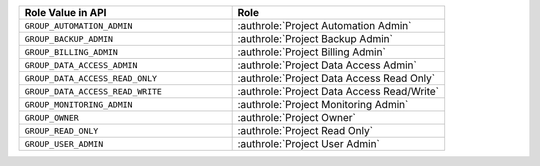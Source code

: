 .. list-table::
   :widths: 50 50
   :header-rows: 1

   * - Role Value in API
     - Role
   * - ``GROUP_AUTOMATION_ADMIN``
     - :authrole:`Project Automation Admin`
   * - ``GROUP_BACKUP_ADMIN``
     - :authrole:`Project Backup Admin`
   * - ``GROUP_BILLING_ADMIN``
     - :authrole:`Project Billing Admin`
   * - ``GROUP_DATA_ACCESS_ADMIN``
     - :authrole:`Project Data Access Admin`
   * - ``GROUP_DATA_ACCESS_READ_ONLY``
     - :authrole:`Project Data Access Read Only`
   * - ``GROUP_DATA_ACCESS_READ_WRITE``
     - :authrole:`Project Data Access Read/Write`
   * - ``GROUP_MONITORING_ADMIN``
     - :authrole:`Project Monitoring Admin`
   * - ``GROUP_OWNER``
     - :authrole:`Project Owner`
   * - ``GROUP_READ_ONLY``
     - :authrole:`Project Read Only`
   * - ``GROUP_USER_ADMIN``
     - :authrole:`Project User Admin`

